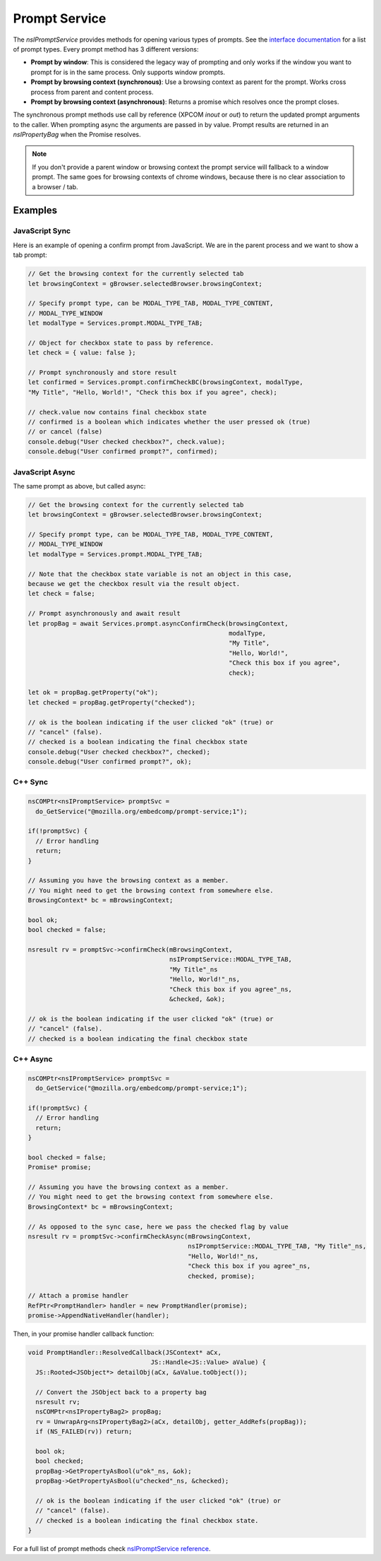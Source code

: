 ==============
Prompt Service
==============

The `nsIPromptService` provides methods for opening various types of prompts.
See the `interface documentation <nsIPromptService-reference.html>`_ for a list
of prompt types.
Every prompt method has 3 different versions:

- **Prompt by window**:
  This is considered the legacy way of prompting and only works if the window
  you want to prompt for is in the same process.
  Only supports window prompts.

- **Prompt by browsing context (synchronous)**:
  Use a browsing context as parent for the prompt. Works cross process from
  parent and content process.

- **Prompt by browsing context (asynchronous)**:
  Returns a promise which resolves once the prompt closes.


The synchronous prompt methods use call by reference (XPCOM `inout` or `out`) to
return the updated prompt arguments to the caller.
When prompting async the arguments are passed in by value. Prompt results are
returned in an `nsIPropertyBag` when the Promise resolves.


.. note::
    If you don't provide a parent window or browsing context the prompt service
    will fallback to a window prompt.
    The same goes for browsing contexts of chrome windows, because there is no
    clear association to a browser / tab.


Examples
--------

JavaScript Sync
~~~~~~~~~~~~~~~

Here is an example of opening a confirm prompt from JavaScript. We are in the
parent process and we want to show a tab prompt:

.. code-block:: javascript

    // Get the browsing context for the currently selected tab
    let browsingContext = gBrowser.selectedBrowser.browsingContext;

    // Specify prompt type, can be MODAL_TYPE_TAB, MODAL_TYPE_CONTENT,
    // MODAL_TYPE_WINDOW
    let modalType = Services.prompt.MODAL_TYPE_TAB;

    // Object for checkbox state to pass by reference.
    let check = { value: false };

    // Prompt synchronously and store result
    let confirmed = Services.prompt.confirmCheckBC(browsingContext, modalType,
    "My Title", "Hello, World!", "Check this box if you agree", check);

    // check.value now contains final checkbox state
    // confirmed is a boolean which indicates whether the user pressed ok (true)
    // or cancel (false)
    console.debug("User checked checkbox?", check.value);
    console.debug("User confirmed prompt?", confirmed);


JavaScript Async
~~~~~~~~~~~~~~~~

The same prompt as above, but called async:

.. code-block:: javascript

    // Get the browsing context for the currently selected tab
    let browsingContext = gBrowser.selectedBrowser.browsingContext;

    // Specify prompt type, can be MODAL_TYPE_TAB, MODAL_TYPE_CONTENT,
    // MODAL_TYPE_WINDOW
    let modalType = Services.prompt.MODAL_TYPE_TAB;

    // Note that the checkbox state variable is not an object in this case,
    because we get the checkbox result via the result object.
    let check = false;

    // Prompt asynchronously and await result
    let propBag = await Services.prompt.asyncConfirmCheck(browsingContext,
                                                          modalType,
                                                          "My Title",
                                                          "Hello, World!",
                                                          "Check this box if you agree",
                                                          check);

    let ok = propBag.getProperty("ok");
    let checked = propBag.getProperty("checked");

    // ok is the boolean indicating if the user clicked "ok" (true) or
    // "cancel" (false).
    // checked is a boolean indicating the final checkbox state
    console.debug("User checked checkbox?", checked);
    console.debug("User confirmed prompt?", ok);


C++ Sync
~~~~~~~~

.. code-block:: c++

      nsCOMPtr<nsIPromptService> promptSvc =
        do_GetService("@mozilla.org/embedcomp/prompt-service;1");

      if(!promptSvc) {
        // Error handling
        return;
      }

      // Assuming you have the browsing context as a member.
      // You might need to get the browsing context from somewhere else.
      BrowsingContext* bc = mBrowsingContext;

      bool ok;
      bool checked = false;

      nsresult rv = promptSvc->confirmCheck(mBrowsingContext,
                                            nsIPromptService::MODAL_TYPE_TAB,
                                            "My Title"_ns
                                            "Hello, World!"_ns,
                                            "Check this box if you agree"_ns,
                                            &checked, &ok);

      // ok is the boolean indicating if the user clicked "ok" (true) or
      // "cancel" (false).
      // checked is a boolean indicating the final checkbox state

C++ Async
~~~~~~~~~

.. code-block:: c++

      nsCOMPtr<nsIPromptService> promptSvc =
        do_GetService("@mozilla.org/embedcomp/prompt-service;1");

      if(!promptSvc) {
        // Error handling
        return;
      }

      bool checked = false;
      Promise* promise;

      // Assuming you have the browsing context as a member.
      // You might need to get the browsing context from somewhere else.
      BrowsingContext* bc = mBrowsingContext;

      // As opposed to the sync case, here we pass the checked flag by value
      nsresult rv = promptSvc->confirmCheckAsync(mBrowsingContext,
                                                 nsIPromptService::MODAL_TYPE_TAB, "My Title"_ns,
                                                 "Hello, World!"_ns,
                                                 "Check this box if you agree"_ns,
                                                 checked, promise);

      // Attach a promise handler
      RefPtr<PromptHandler> handler = new PromptHandler(promise);
      promise->AppendNativeHandler(handler);

Then, in your promise handler callback function:

.. code-block:: c++

      void PromptHandler::ResolvedCallback(JSContext* aCx,
                                       JS::Handle<JS::Value> aValue) {
        JS::Rooted<JSObject*> detailObj(aCx, &aValue.toObject());

        // Convert the JSObject back to a property bag
        nsresult rv;
        nsCOMPtr<nsIPropertyBag2> propBag;
        rv = UnwrapArg<nsIPropertyBag2>(aCx, detailObj, getter_AddRefs(propBag));
        if (NS_FAILED(rv)) return;

        bool ok;
        bool checked;
        propBag->GetPropertyAsBool(u"ok"_ns, &ok);
        propBag->GetPropertyAsBool(u"checked"_ns, &checked);

        // ok is the boolean indicating if the user clicked "ok" (true) or
        // "cancel" (false).
        // checked is a boolean indicating the final checkbox state.
      }





For a full list of prompt methods check
`nsIPromptService reference <nsIPromptService-reference.html>`_.